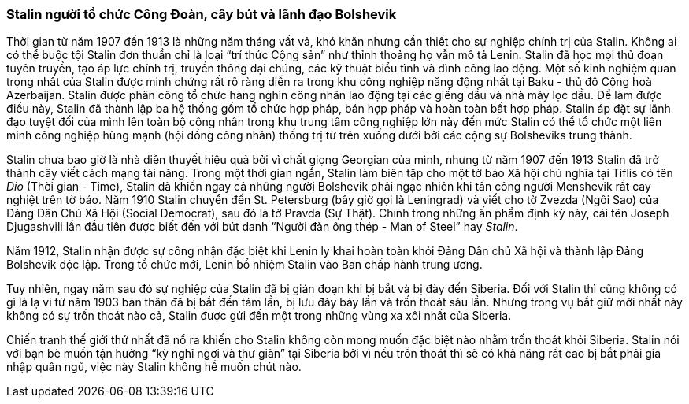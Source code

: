 === Stalin người tổ chức Công Đoàn, cây bút và lãnh đạo Bolshevik

Thời gian từ năm 1907 đến 1913 là những năm tháng vất vả, khó khăn nhưng cần thiết
cho sự nghiệp chính trị của Stalin. Không ai có thể buộc tội Stalin đơn thuần
chỉ là loại "`trí thức Cộng sản`" như thỉnh thoảng họ vẫn mô tả Lenin. Stalin đã
học mọi thủ đoạn tuyên truyền, tạo áp lực chính trị, truyền thông đại chúng, các
kỹ thuật biểu tình và đình công lao động. Một số kinh nghiệm quan trọng nhất của
Stalin được minh chứng rất rõ ràng diễn ra trong khu công nghiệp năng động nhất
tại Baku - thủ đô Cộng hoà Azerbaijan. Stalin được phân công tổ chức hàng nghìn
công nhân lao động tại các giếng dầu và nhà máy lọc dầu. Để làm được điều này,
Stalin đã thành lập ba hệ thống gồm tổ chức hợp pháp, bán hợp pháp và hoàn toàn
bất hợp pháp. Stalin áp đặt sự lãnh đạo tuyệt đối của mình lên toàn bộ công nhân
trong khu trung tâm công nghiệp lớn này đến mức Stalin có thể tổ chức một liên
minh công nghiệp hùng mạnh (hội đồng công nhân) thống trị từ trên xuống dưới bởi
các cộng sự Bolsheviks trung thành.

Stalin chưa bao giờ là nhà diễn thuyết hiệu quả bởi vì chất giọng Georgian của
mình, nhưng từ năm 1907 đến 1913 Stalin đã trở thành cây viết cách mạng tài năng.
Trong một thời gian ngắn, Stalin làm biên tập cho một tờ báo Xã hội chủ nghĩa
tại Tiflis có tên _Dio_ (Thời gian - Time), Stalin đã khiến ngay cả những người
Bolshevik phải ngạc nhiên khi tấn công người Menshevik rất cay nghiệt trên tờ báo.
Năm 1910 Stalin chuyển đến St. Petersburg (bây giờ gọi là Leningrad) và viết cho
tờ Zvezda (Ngôi Sao) của Đảng Dân Chủ Xã Hội (Social Democrat), sau đó là tờ
Pravda (Sự Thật). Chính trong những ấn phẩm định kỳ này, cái tên Joseph Djugashvili lần
đầu tiên được biết đến với bút danh "`Người đàn ông thép - Man of Steel`" hay _Stalin_.

Năm 1912, Stalin nhận được sự công nhận đặc biệt khi Lenin ly khai hoàn toàn khỏi
Đảng Dân chủ Xã hội và thành lập Đảng Bolshevik độc lập. Trong tổ chức mới,
Lenin bổ nhiệm Stalin vào Ban chấp hành trung ương.

Tuy nhiên, ngay năm sau đó sự nghiệp của Stalin đã bị gián đoạn khi bị bắt và bị
đày đến Siberia. Đối với Stalin thì cũng không có gì là lạ vì từ năm 1903 bản thân
đã bị bắt đến tám lần, bị lưu đày bảy lần và trốn thoát sáu lần.
Nhưng trong vụ bắt giữ mới nhất này không có sự trốn thoát nào cả, Stalin được gửi
đến một trong những vùng xa xôi nhất của Siberia.

Chiến tranh thế giới thứ nhất đã nổ ra khiến cho Stalin không còn mong muốn đặc
biệt nào nhằm trốn thoát khỏi Siberia. Stalin nói với bạn bè muốn tận hưởng
"`kỳ nghỉ ngơi và thư giãn`" tại Siberia bởi vì nếu trốn thoát thì sẽ có khả năng
rất cao bị bắt phải gia nhập quân ngũ, việc này Stalin không hề muốn chút nào.
